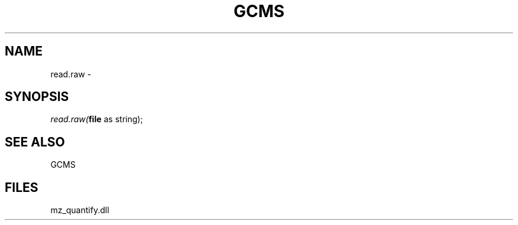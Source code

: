 .\" man page create by R# package system.
.TH GCMS 1 2000-1月 "read.raw" "read.raw"
.SH NAME
read.raw \- 
.SH SYNOPSIS
\fIread.raw(\fBfile\fR as string);\fR
.SH SEE ALSO
GCMS
.SH FILES
.PP
mz_quantify.dll
.PP
